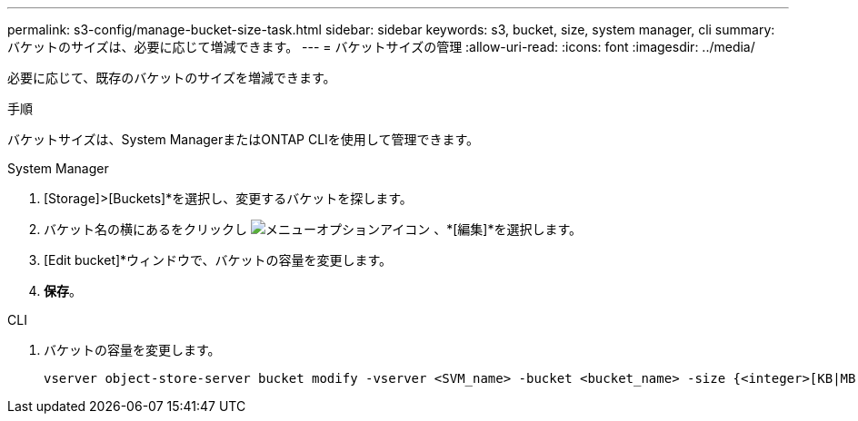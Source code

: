 ---
permalink: s3-config/manage-bucket-size-task.html 
sidebar: sidebar 
keywords: s3, bucket, size, system manager, cli 
summary: バケットのサイズは、必要に応じて増減できます。 
---
= バケットサイズの管理
:allow-uri-read: 
:icons: font
:imagesdir: ../media/


[role="lead"]
必要に応じて、既存のバケットのサイズを増減できます。

.手順
バケットサイズは、System ManagerまたはONTAP CLIを使用して管理できます。

[role="tabbed-block"]
====
.System Manager
--
. [Storage]>[Buckets]*を選択し、変更するバケットを探します。
. バケット名の横にあるをクリックし image:icon_kabob.gif["メニューオプションアイコン"] 、*[編集]*を選択します。
. [Edit bucket]*ウィンドウで、バケットの容量を変更します。
. *保存*。


--
.CLI
--
. バケットの容量を変更します。
+
[source, cli]
----
vserver object-store-server bucket modify -vserver <SVM_name> -bucket <bucket_name> -size {<integer>[KB|MB|GB|TB|PB]}
----


--
====